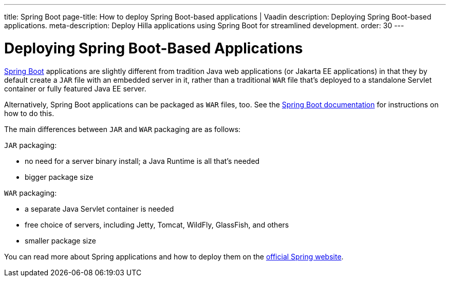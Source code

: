 ---
title: Spring Boot
page-title: How to deploy Spring Boot-based applications | Vaadin
description: Deploying Spring Boot-based applications.
meta-description: Deploy Hilla applications using Spring Boot for streamlined development.
order: 30
---

= Deploying Spring Boot-Based Applications

https://spring.io/projects/spring-boot[Spring Boot] applications are slightly different from tradition Java web applications (or Jakarta EE applications) in that they by default create a `JAR` file with an embedded server in it, rather than a traditional `WAR` file that's deployed to a standalone Servlet container or fully featured Java EE server.

Alternatively, Spring Boot applications can be packaged as `WAR` files, too.
See the https://docs.spring.io/spring-boot/how-to/deployment/traditional-deployment.html#howto.traditional-deployment.war[Spring Boot documentation] for instructions on how to do this.

The main differences between `JAR` and `WAR` packaging are as follows:

`JAR` packaging:

- no need for a server binary install; a Java Runtime is all that's needed
- bigger package size

`WAR` packaging:

- a separate Java Servlet container is needed
- free choice of servers, including Jetty, Tomcat, WildFly, GlassFish, and others
- smaller package size

// See <<{articles}/flow/integrations/spring/configuration#using-spring-boot-properties,Using Spring Boot Properties>> for additional details.

You can read more about Spring applications and how to deploy them on the
https://spring.io/[official Spring website].
